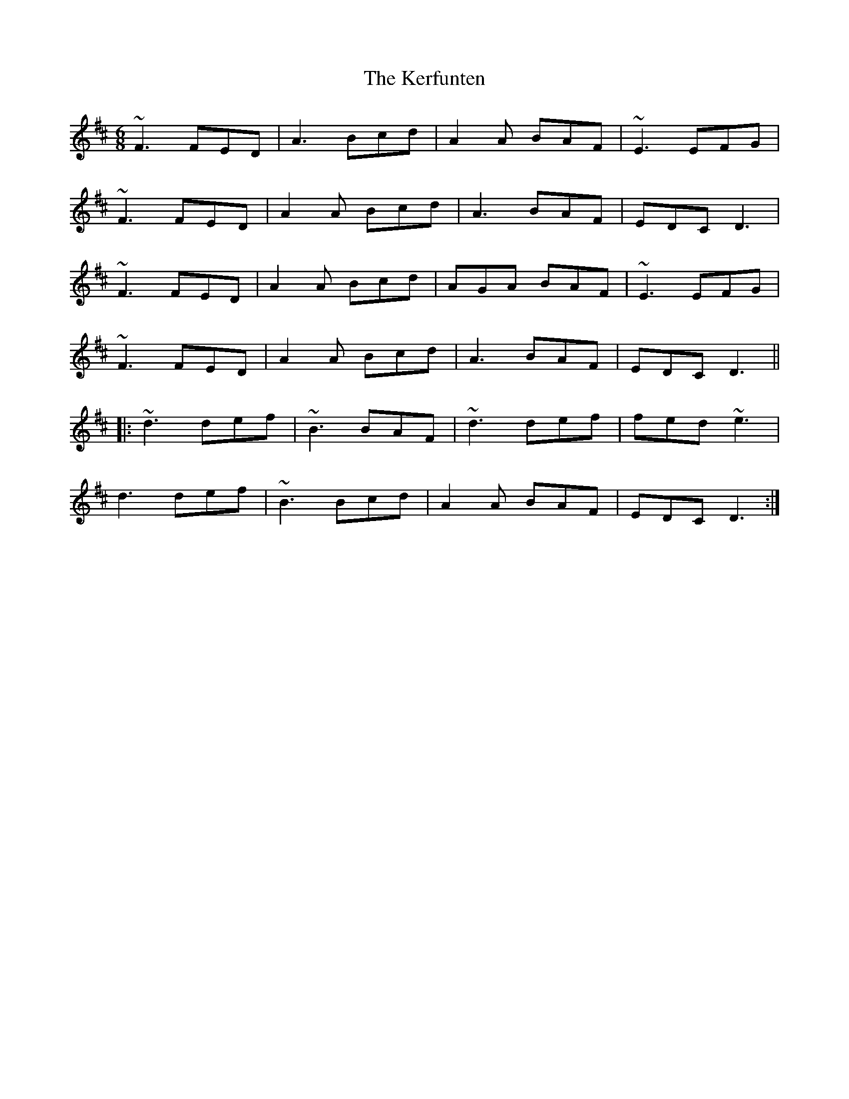 X: 21343
T: Kerfunten, The
R: jig
M: 6/8
K: Dmajor
~F3 FED|A3 Bcd|A2A BAF|~E3 EFG|
~F3 FED|A2A Bcd|A3 BAF|EDC D3|
~F3 FED|A2A Bcd|AGA BAF|~E3 EFG|
~F3 FED|A2A Bcd|A3 BAF|EDC D3||
|:~d3 def|~B3 BAF|~d3 def|fed ~e3|
d3 def|~B3 Bcd|A2A BAF|EDC D3:|

